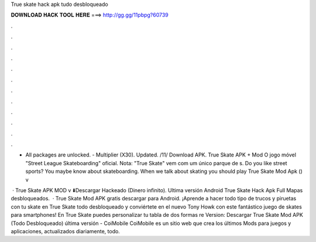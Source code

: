 True skate hack apk tudo desbloqueado



𝐃𝐎𝐖𝐍𝐋𝐎𝐀𝐃 𝐇𝐀𝐂𝐊 𝐓𝐎𝐎𝐋 𝐇𝐄𝐑𝐄 ===> http://gg.gg/11pbpg?60739



.



.



.



.



.



.



.



.



.



.



.



.

- All packages are unlocked. - Multiplier (X30). Updated. /11/ Download APK. True Skate APK + Mod O jogo móvel "Street League Skateboarding" oficial. Nota: "True Skate" vem com um único parque de s. Do you like street sports? You maybe know about skateboarding. When we talk about skating you should play True Skate Mod Apk () v

 · True Skate APK MOD v ⬇️Descargar Hackeado (Dinero infinito). Ultima versión Android True Skate Hack Apk Full Mapas desbloqueados.  · True Skate Mod APK gratis descargar para Android. ¡Aprende a hacer todo tipo de trucos y piruetas con tu skate en True Skate todo desbloqueado y conviértete en el nuevo Tony Howk con este fantástico juego de skates para smartphones! En True Skate puedes personalizar tu tabla de dos formas re Version:  Descargar True Skate Mod APK (Todo Desbloqueado) última versión - CoiMobile CoiMobile es un sitio web que crea los últimos Mods para juegos y aplicaciones, actualizados diariamente, todo.
